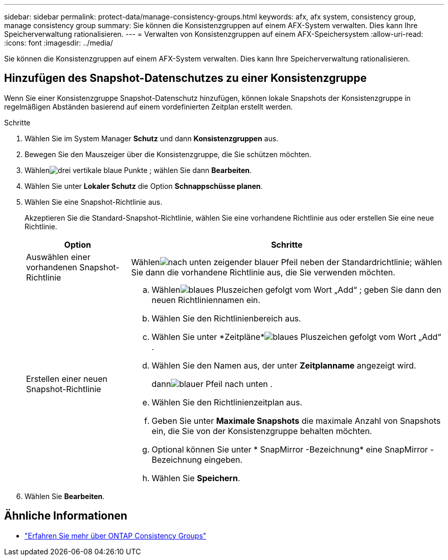 ---
sidebar: sidebar 
permalink: protect-data/manage-consistency-groups.html 
keywords: afx, afx system, consistency group, manage consistency group 
summary: Sie können die Konsistenzgruppen auf einem AFX-System verwalten.  Dies kann Ihre Speicherverwaltung rationalisieren. 
---
= Verwalten von Konsistenzgruppen auf einem AFX-Speichersystem
:allow-uri-read: 
:icons: font
:imagesdir: ../media/


[role="lead"]
Sie können die Konsistenzgruppen auf einem AFX-System verwalten.  Dies kann Ihre Speicherverwaltung rationalisieren.



== Hinzufügen des Snapshot-Datenschutzes zu einer Konsistenzgruppe

Wenn Sie einer Konsistenzgruppe Snapshot-Datenschutz hinzufügen, können lokale Snapshots der Konsistenzgruppe in regelmäßigen Abständen basierend auf einem vordefinierten Zeitplan erstellt werden.

.Schritte
. Wählen Sie im System Manager *Schutz* und dann *Konsistenzgruppen* aus.
. Bewegen Sie den Mauszeiger über die Konsistenzgruppe, die Sie schützen möchten.
. Wählenimage:icon_kabob.gif["drei vertikale blaue Punkte"] ; wählen Sie dann *Bearbeiten*.
. Wählen Sie unter *Lokaler Schutz* die Option *Schnappschüsse planen*.
. Wählen Sie eine Snapshot-Richtlinie aus.
+
Akzeptieren Sie die Standard-Snapshot-Richtlinie, wählen Sie eine vorhandene Richtlinie aus oder erstellen Sie eine neue Richtlinie.

+
[cols="2,6a"]
|===
| Option | Schritte 


| Auswählen einer vorhandenen Snapshot-Richtlinie  a| 
Wählenimage:icon_dropdown_arrow.gif["nach unten zeigender blauer Pfeil"] neben der Standardrichtlinie; wählen Sie dann die vorhandene Richtlinie aus, die Sie verwenden möchten.



| Erstellen einer neuen Snapshot-Richtlinie  a| 
.. Wählenimage:icon_add.gif["blaues Pluszeichen gefolgt vom Wort „Add“"] ; geben Sie dann den neuen Richtliniennamen ein.
.. Wählen Sie den Richtlinienbereich aus.
.. Wählen Sie unter *Zeitpläne*image:icon_add.gif["blaues Pluszeichen gefolgt vom Wort „Add“"] .
.. Wählen Sie den Namen aus, der unter *Zeitplanname* angezeigt wird.
+
dannimage:icon_dropdown_arrow.gif["blauer Pfeil nach unten"] .

.. Wählen Sie den Richtlinienzeitplan aus.
.. Geben Sie unter *Maximale Snapshots* die maximale Anzahl von Snapshots ein, die Sie von der Konsistenzgruppe behalten möchten.
.. Optional können Sie unter * SnapMirror -Bezeichnung* eine SnapMirror -Bezeichnung eingeben.
.. Wählen Sie *Speichern*.


|===
. Wählen Sie *Bearbeiten*.




== Ähnliche Informationen

* https://docs.netapp.com/us-en/ontap/consistency-groups/index.html["Erfahren Sie mehr über ONTAP Consistency Groups"^]


